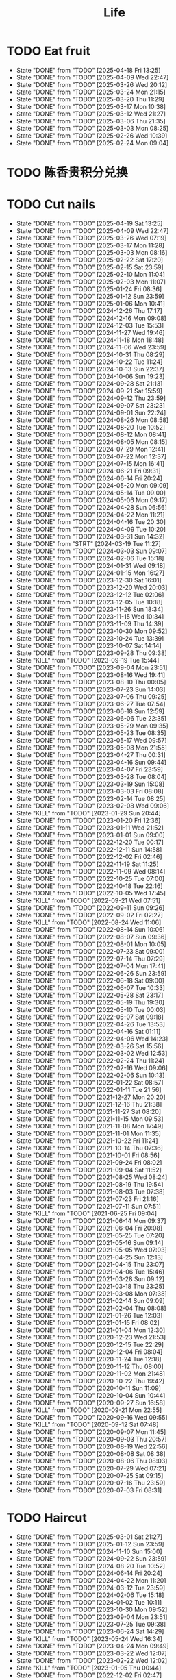 #+TITLE: Life
#+startup: overview
* TODO Eat fruit
SCHEDULED: <2025-04-20 Sun 20:10 .+2d>
:PROPERTIES:
:STYLE: habit
:LAST_REPEAT: [2025-04-18 Fri 13:25]
:END:
- State "DONE"       from "TODO"       [2025-04-18 Fri 13:25]
- State "DONE"       from "TODO"       [2025-04-09 Wed 22:47]
- State "DONE"       from "TODO"       [2025-03-26 Wed 20:12]
- State "DONE"       from "TODO"       [2025-03-24 Mon 21:15]
- State "DONE"       from "TODO"       [2025-03-20 Thu 11:29]
- State "DONE"       from "TODO"       [2025-03-17 Mon 10:38]
- State "DONE"       from "TODO"       [2025-03-12 Wed 21:27]
- State "DONE"       from "TODO"       [2025-03-06 Thu 21:35]
- State "DONE"       from "TODO"       [2025-03-03 Mon 08:25]
- State "DONE"       from "TODO"       [2025-02-26 Wed 10:39]
- State "DONE"       from "TODO"       [2025-02-24 Mon 09:04]
* TODO 陈香贵积分兑换
DEADLINE: <2025-12-31 Wed ++1y> SCHEDULED: <2025-12-01 Mon ++1y>
* TODO Cut nails
SCHEDULED: <2025-04-25 Fri 20:00 .+6d/9d>
:PROPERTIES:
:STYLE: habit
:LAST_REPEAT: [2025-04-19 Sat 13:25]
:END:
- State "DONE"       from "TODO"       [2025-04-19 Sat 13:25]
- State "DONE"       from "TODO"       [2025-04-09 Wed 22:47]
- State "DONE"       from "TODO"       [2025-03-26 Wed 07:19]
- State "DONE"       from "TODO"       [2025-03-17 Mon 11:28]
- State "DONE"       from "TODO"       [2025-03-03 Mon 08:16]
- State "DONE"       from "TODO"       [2025-02-22 Sat 17:20]
- State "DONE"       from "TODO"       [2025-02-15 Sat 23:59]
- State "DONE"       from "TODO"       [2025-02-10 Mon 11:04]
- State "DONE"       from "TODO"       [2025-02-03 Mon 11:07]
- State "DONE"       from "TODO"       [2025-01-24 Fri 08:36]
- State "DONE"       from "TODO"       [2025-01-12 Sun 23:59]
- State "DONE"       from "TODO"       [2025-01-06 Mon 10:41]
- State "DONE"       from "TODO"       [2024-12-26 Thu 17:17]
- State "DONE"       from "TODO"       [2024-12-16 Mon 09:08]
- State "DONE"       from "TODO"       [2024-12-03 Tue 15:53]
- State "DONE"       from "TODO"       [2024-11-27 Wed 19:46]
- State "DONE"       from "TODO"       [2024-11-18 Mon 18:48]
- State "DONE"       from "TODO"       [2024-11-06 Wed 23:59]
- State "DONE"       from "TODO"       [2024-10-31 Thu 08:29]
- State "DONE"       from "TODO"       [2024-10-22 Tue 11:24]
- State "DONE"       from "TODO"       [2024-10-13 Sun 22:37]
- State "DONE"       from "TODO"       [2024-10-06 Sun 19:23]
- State "DONE"       from "TODO"       [2024-09-28 Sat 21:13]
- State "DONE"       from "TODO"       [2024-09-21 Sat 15:59]
- State "DONE"       from "TODO"       [2024-09-12 Thu 23:59]
- State "DONE"       from "TODO"       [2024-09-07 Sat 23:23]
- State "DONE"       from "TODO"       [2024-09-01 Sun 22:24]
- State "DONE"       from "TODO"       [2024-08-26 Mon 08:58]
- State "DONE"       from "TODO"       [2024-08-20 Tue 10:52]
- State "DONE"       from "TODO"       [2024-08-12 Mon 08:41]
- State "DONE"       from "TODO"       [2024-08-05 Mon 08:15]
- State "DONE"       from "TODO"       [2024-07-29 Mon 12:41]
- State "DONE"       from "TODO"       [2024-07-22 Mon 12:37]
- State "DONE"       from "TODO"       [2024-07-15 Mon 16:41]
- State "DONE"       from "TODO"       [2024-06-21 Fri 09:31]
- State "DONE"       from "TODO"       [2024-06-14 Fri 20:24]
- State "DONE"       from "TODO"       [2024-05-20 Mon 09:09]
- State "DONE"       from "TODO"       [2024-05-14 Tue 09:00]
- State "DONE"       from "TODO"       [2024-05-06 Mon 09:17]
- State "DONE"       from "TODO"       [2024-04-28 Sun 06:56]
- State "DONE"       from "TODO"       [2024-04-22 Mon 11:21]
- State "DONE"       from "TODO"       [2024-04-16 Tue 20:30]
- State "DONE"       from "TODO"       [2024-04-09 Tue 10:20]
- State "DONE"       from "TODO"       [2024-03-31 Sun 14:32]
- State "DONE"       from "STRT"       [2024-03-19 Tue 11:27]
- State "DONE"       from "TODO"       [2024-03-03 Sun 09:07]
- State "DONE"       from "TODO"       [2024-02-06 Tue 15:18]
- State "DONE"       from "TODO"       [2024-01-31 Wed 09:18]
- State "DONE"       from "TODO"       [2024-01-15 Mon 16:27]
- State "DONE"       from "TODO"       [2023-12-30 Sat 16:01]
- State "DONE"       from "TODO"       [2023-12-20 Wed 20:03]
- State "DONE"       from "TODO"       [2023-12-12 Tue 02:06]
- State "DONE"       from "TODO"       [2023-12-05 Tue 10:18]
- State "DONE"       from "TODO"       [2023-11-26 Sun 18:34]
- State "DONE"       from "TODO"       [2023-11-15 Wed 10:34]
- State "DONE"       from "TODO"       [2023-11-09 Thu 14:39]
- State "DONE"       from "TODO"       [2023-10-30 Mon 09:52]
- State "DONE"       from "TODO"       [2023-10-24 Tue 13:39]
- State "DONE"       from "TODO"       [2023-10-07 Sat 14:14]
- State "DONE"       from "TODO"       [2023-09-28 Thu 09:38]
- State "KILL"       from "TODO"       [2023-09-19 Tue 15:44]
- State "DONE"       from "TODO"       [2023-09-04 Mon 23:51]
- State "DONE"       from "TODO"       [2023-08-16 Wed 19:41]
- State "DONE"       from "TODO"       [2023-08-10 Thu 00:05]
- State "DONE"       from "TODO"       [2023-07-23 Sun 14:03]
- State "DONE"       from "TODO"       [2023-07-06 Thu 09:25]
- State "DONE"       from "TODO"       [2023-06-27 Tue 07:54]
- State "DONE"       from "TODO"       [2023-06-18 Sun 12:59]
- State "DONE"       from "TODO"       [2023-06-06 Tue 22:35]
- State "DONE"       from "TODO"       [2023-05-29 Mon 09:35]
- State "DONE"       from "TODO"       [2023-05-23 Tue 08:35]
- State "DONE"       from "TODO"       [2023-05-17 Wed 09:57]
- State "DONE"       from "TODO"       [2023-05-08 Mon 21:55]
- State "DONE"       from "TODO"       [2023-04-27 Thu 00:31]
- State "DONE"       from "TODO"       [2023-04-16 Sun 09:44]
- State "DONE"       from "TODO"       [2023-04-07 Fri 23:59]
- State "DONE"       from "TODO"       [2023-03-28 Tue 08:04]
- State "DONE"       from "TODO"       [2023-03-19 Sun 15:08]
- State "DONE"       from "TODO"       [2023-03-03 Fri 08:08]
- State "DONE"       from "TODO"       [2023-02-14 Tue 08:25]
- State "DONE"       from "TODO"       [2023-02-08 Wed 09:06]
- State "KILL"       from "TODO"       [2023-01-29 Sun 20:44]
- State "DONE"       from "TODO"       [2023-01-20 Fri 12:36]
- State "DONE"       from "TODO"       [2023-01-11 Wed 21:52]
- State "DONE"       from "TODO"       [2023-01-01 Sun 09:00]
- State "DONE"       from "TODO"       [2022-12-20 Tue 00:17]
- State "DONE"       from "TODO"       [2022-12-11 Sun 14:58]
- State "DONE"       from "TODO"       [2022-12-02 Fri 02:46]
- State "DONE"       from "TODO"       [2022-11-19 Sat 11:25]
- State "DONE"       from "TODO"       [2022-11-09 Wed 08:14]
- State "DONE"       from "TODO"       [2022-10-25 Tue 07:00]
- State "DONE"       from "TODO"       [2022-10-18 Tue 22:16]
- State "DONE"       from "TODO"       [2022-10-05 Wed 17:45]
- State "KILL"       from "TODO"       [2022-09-21 Wed 07:51]
- State "DONE"       from "TODO"       [2022-09-11 Sun 09:26]
- State "DONE"       from "TODO"       [2022-09-02 Fri 02:27]
- State "KILL"       from "TODO"       [2022-08-24 Wed 11:06]
- State "DONE"       from "TODO"       [2022-08-14 Sun 10:06]
- State "DONE"       from "TODO"       [2022-08-07 Sun 09:36]
- State "DONE"       from "TODO"       [2022-08-01 Mon 10:05]
- State "DONE"       from "TODO"       [2022-07-23 Sat 09:00]
- State "DONE"       from "TODO"       [2022-07-14 Thu 07:29]
- State "DONE"       from "TODO"       [2022-07-04 Mon 17:41]
- State "DONE"       from "TODO"       [2022-06-26 Sun 23:59]
- State "DONE"       from "TODO"       [2022-06-18 Sat 09:00]
- State "DONE"       from "TODO"       [2022-06-07 Tue 10:33]
- State "DONE"       from "TODO"       [2022-05-28 Sat 23:17]
- State "DONE"       from "TODO"       [2022-05-19 Thu 19:30]
- State "DONE"       from "TODO"       [2022-05-10 Tue 00:03]
- State "DONE"       from "TODO"       [2022-05-07 Sat 09:18]
- State "DONE"       from "TODO"       [2022-04-26 Tue 13:53]
- State "DONE"       from "TODO"       [2022-04-16 Sat 01:11]
- State "DONE"       from "TODO"       [2022-04-06 Wed 14:23]
- State "DONE"       from "TODO"       [2022-03-26 Sat 15:56]
- State "DONE"       from "TODO"       [2022-03-02 Wed 12:53]
- State "DONE"       from "TODO"       [2022-02-24 Thu 11:24]
- State "DONE"       from "TODO"       [2022-02-16 Wed 09:06]
- State "DONE"       from "TODO"       [2022-02-06 Sun 10:13]
- State "DONE"       from "TODO"       [2022-01-22 Sat 08:57]
- State "DONE"       from "TODO"       [2022-01-11 Tue 21:56]
- State "DONE"       from "TODO"       [2021-12-27 Mon 20:20]
- State "DONE"       from "TODO"       [2021-12-16 Thu 21:38]
- State "DONE"       from "TODO"       [2021-11-27 Sat 08:20]
- State "DONE"       from "TODO"       [2021-11-15 Mon 09:53]
- State "DONE"       from "TODO"       [2021-11-08 Mon 17:49]
- State "DONE"       from "TODO"       [2021-11-01 Mon 11:35]
- State "DONE"       from "TODO"       [2021-10-22 Fri 11:24]
- State "DONE"       from "TODO"       [2021-10-14 Thu 07:36]
- State "DONE"       from "TODO"       [2021-10-01 Fri 08:56]
- State "DONE"       from "TODO"       [2021-09-24 Fri 08:02]
- State "DONE"       from "TODO"       [2021-09-04 Sat 11:52]
- State "DONE"       from "TODO"       [2021-08-25 Wed 08:24]
- State "DONE"       from "TODO"       [2021-08-19 Thu 19:54]
- State "DONE"       from "TODO"       [2021-08-03 Tue 07:38]
- State "DONE"       from "TODO"       [2021-07-23 Fri 21:16]
- State "DONE"       from "TODO"       [2021-07-11 Sun 07:51]
- State "KILL"       from "TODO"       [2021-06-25 Fri 09:04]
- State "DONE"       from "TODO"       [2021-06-14 Mon 09:37]
- State "DONE"       from "TODO"       [2021-06-04 Fri 20:08]
- State "DONE"       from "TODO"       [2021-05-25 Tue 07:20]
- State "DONE"       from "TODO"       [2021-05-16 Sun 09:14]
- State "DONE"       from "TODO"       [2021-05-05 Wed 07:03]
- State "DONE"       from "TODO"       [2021-04-25 Sun 12:13]
- State "DONE"       from "TODO"       [2021-04-15 Thu 23:07]
- State "DONE"       from "TODO"       [2021-04-06 Tue 15:46]
- State "DONE"       from "TODO"       [2021-03-28 Sun 09:12]
- State "DONE"       from "TODO"       [2021-03-18 Thu 23:25]
- State "DONE"       from "TODO"       [2021-03-08 Mon 07:38]
- State "DONE"       from "TODO"       [2021-02-14 Sun 09:09]
- State "DONE"       from "TODO"       [2021-02-04 Thu 08:08]
- State "DONE"       from "TODO"       [2021-01-26 Tue 12:03]
- State "DONE"       from "TODO"       [2021-01-15 Fri 08:02]
- State "DONE"       from "TODO"       [2021-01-04 Mon 12:30]
- State "DONE"       from "TODO"       [2020-12-23 Wed 21:53]
- State "DONE"       from "TODO"       [2020-12-15 Tue 22:29]
- State "DONE"       from "TODO"       [2020-12-04 Fri 08:04]
- State "DONE"       from "TODO"       [2020-11-24 Tue 12:18]
- State "DONE"       from "TODO"       [2020-11-12 Thu 08:00]
- State "DONE"       from "TODO"       [2020-11-02 Mon 21:48]
- State "DONE"       from "TODO"       [2020-10-22 Thu 19:42]
- State "DONE"       from "TODO"       [2020-10-11 Sun 11:09]
- State "DONE"       from "TODO"       [2020-10-04 Sun 10:44]
- State "DONE"       from "TODO"       [2020-09-27 Sun 16:58]
- State "KILL"       from "TODO"       [2020-09-21 Mon 22:55]
- State "DONE"       from "TODO"       [2020-09-16 Wed 09:55]
- State "KILL"       from "TODO"       [2020-09-12 Sat 07:48]
- State "DONE"       from "TODO"       [2020-09-07 Mon 11:45]
- State "DONE"       from "TODO"       [2020-09-03 Thu 20:57]
- State "DONE"       from "TODO"       [2020-08-19 Wed 22:56]
- State "DONE"       from "TODO"       [2020-08-08 Sat 08:38]
- State "DONE"       from "TODO"       [2020-08-06 Thu 08:03]
- State "DONE"       from "TODO"       [2020-07-29 Wed 07:21]
- State "DONE"       from "TODO"       [2020-07-25 Sat 09:15]
- State "DONE"       from "TODO"       [2020-07-16 Thu 23:59]
- State "DONE"       from "TODO"       [2020-07-03 Fri 08:31]
* TODO Haircut
SCHEDULED: <2025-04-24 Thu .+2m>
:PROPERTIES:
:LAST_REPEAT: [2025-03-01 Sat 21:27]
:STYLE: habit
:END:
- State "DONE"       from "TODO"       [2025-03-01 Sat 21:27]
- State "DONE"       from "TODO"       [2025-01-12 Sun 23:59]
- State "DONE"       from "TODO"       [2024-11-10 Sun 15:00]
- State "DONE"       from "TODO"       [2024-09-22 Sun 23:59]
- State "DONE"       from "TODO"       [2024-08-20 Tue 10:52]
- State "DONE"       from "TODO"       [2024-06-14 Fri 20:24]
- State "DONE"       from "TODO"       [2024-04-22 Mon 11:20]
- State "DONE"       from "TODO"       [2024-03-12 Tue 23:59]
- State "DONE"       from "TODO"       [2024-02-06 Tue 15:18]
- State "DONE"       from "TODO"       [2024-01-02 Tue 10:11]
- State "DONE"       from "TODO"       [2023-10-30 Mon 09:52]
- State "DONE"       from "TODO"       [2023-09-04 Mon 23:51]
- State "DONE"       from "TODO"       [2023-07-25 Tue 09:38]
- State "DONE"       from "TODO"       [2023-06-24 Sat 14:29]
- State "KILL"       from "TODO"       [2023-05-24 Wed 16:34]
- State "DONE"       from "TODO"       [2023-04-24 Mon 09:49]
- State "DONE"       from "TODO"       [2023-03-22 Wed 12:07]
- State "DONE"       from "TODO"       [2023-02-22 Wed 12:02]
- State "KILL"       from "TODO"       [2023-01-05 Thu 00:44]
- State "DONE"       from "TODO"       [2022-12-02 Fri 02:47]
- State "KILL"       from "TODO"       [2022-11-01 Tue 20:32]
- State "DONE"       from "TODO"       [2022-09-29 Thu 19:42]
- State "KILL"       from "TODO"       [2022-08-27 Sat 14:36]
- State "DONE"       from "TODO"       [2022-07-24 Sun 09:41]
- State "DONE"       from "TODO"       [2022-06-17 Fri 22:26]
- State "KILL"       from "TODO"       [2022-05-05 Thu 21:18]
- State "DONE"       from "TODO"       [2022-03-28 Mon 09:26]
- State "KILL"       from "TODO"       [2022-02-27 Sun 10:11]
- State "DONE"       from "TODO"       [2022-01-26 Wed 10:03]
- State "DONE"       from "TODO"       [2021-12-19 Sun 11:29]
- State "DONE"       from "TODO"       [2021-11-15 Mon 10:04]
- State "DONE"       from "TODO"       [2021-10-11 Mon 14:16]
- State "DONE"       from "TODO"       [2021-09-03 Fri 23:59]
- State "DONE"       from "TODO"       [2021-08-04 Wed 07:35]
- State "KILL"       from "TODO"       [2021-08-02 Mon 19:53]
- State "KILL"       from "TODO"       [2021-06-25 Fri 09:04]
- State "DONE"       from "TODO"       [2021-05-24 Mon 09:15]
- State "KILL"       from "TODO"       [2021-05-14 Fri 12:09]
- State "DONE"       from "TODO"       [2021-04-12 Mon 12:15]
- State "KILL"       from "TODO"       [2021-03-12 Fri 20:32]
- State "DONE"       from "TODO"       [2021-02-11 Thu 10:33]
[2021-02-10 Wed 10:54]
* TODO Vitamin
SCHEDULED: <2024-09-24 Tue .+2d/5d>
:PROPERTIES:
:LAST_REPEAT: [2024-09-22 Sun 23:59]
:STYLE: habit
:END:
- State "DONE"       from "TODO"       [2024-09-22 Sun 23:59]
- State "DONE"       from "TODO"       [2024-09-07 Sat 23:23]
- State "DONE"       from "TODO"       [2024-08-28 Wed 22:16]
- State "DONE"       from "TODO"       [2024-08-23 Fri 23:12]
- State "DONE"       from "TODO"       [2024-08-21 Wed 22:45]
- State "DONE"       from "TODO"       [2024-08-01 Thu 20:55]
- State "DONE"       from "TODO"       [2024-06-10 Mon 13:05]
- State "DONE"       from "TODO"       [2024-04-27 Sat 22:06]
- State "DONE"       from "TODO"       [2024-03-18 Mon 23:59]
- State "DONE"       from "TODO"       [2024-02-06 Tue 15:18]
- State "DONE"       from "TODO"       [2024-01-31 Wed 09:18]
- State "DONE"       from "TODO"       [2024-01-17 Wed 20:44]
- State "DONE"       from "TODO"       [2024-01-15 Mon 16:27]
- State "DONE"       from "TODO"       [2024-01-11 Thu 17:31]
- State "DONE"       from "TODO"       [2023-12-14 Thu 20:00]
- State "DONE"       from "TODO"       [2023-12-05 Tue 10:28]
- State "KILL"       from "TODO"       [2023-11-26 Sun 18:37]
- State "DONE"       from "TODO"       [2023-11-21 Tue 23:58]
- State "DONE"       from "TODO"       [2023-11-17 Fri 10:05]
- State "DONE"       from "TODO"       [2023-11-09 Thu 14:39]
- State "DONE"       from "TODO"       [2023-10-17 Tue 09:01]
- State "DONE"       from "TODO"       [2023-10-12 Thu 09:37]
- State "DONE"       from "TODO"       [2023-09-04 Mon 23:51]
- State "DONE"       from "TODO"       [2023-08-10 Thu 00:05]
- State "DONE"       from "TODO"       [2023-07-09 Sun 11:50]
- State "DONE"       from "TODO"       [2023-06-27 Tue 07:54]
- State "DONE"       from "TODO"       [2023-06-06 Tue 22:35]
- State "DONE"       from "TODO"       [2023-06-01 Thu 10:21]
- State "KILL"       from "TODO"       [2023-05-29 Mon 09:35]
- State "DONE"       from "TODO"       [2023-05-24 Wed 16:32]
- State "KILL"       from "TODO"       [2023-03-26 Sun 20:14]
- State "KILL"       from "TODO"       [2023-02-22 Wed 12:02]
- State "KILL"       from "TODO"       [2023-02-08 Wed 09:06]
- State "KILL"       from "TODO"       [2023-01-31 Tue 08:34]
- State "DONE"       from "TODO"       [2023-01-26 Thu 17:30]
- State "DONE"       from "TODO"       [2023-01-20 Fri 12:42]
- State "KILL"       from "TODO"       [2023-01-17 Tue 08:55]
- State "DONE"       from "TODO"       [2023-01-11 Wed 21:52]
- State "DONE"       from "TODO"       [2023-01-06 Fri 09:05]
- State "DONE"       from "TODO"       [2023-01-01 Sun 09:00]
- State "DONE"       from "TODO"       [2022-12-21 Wed 08:22]
- State "DONE"       from "TODO"       [2022-12-11 Sun 14:58]
- State "DONE"       from "TODO"       [2022-11-25 Fri 08:20]
- State "DONE"       from "TODO"       [2022-11-19 Sat 11:25]
- State "DONE"       from "TODO"       [2022-11-13 Sun 08:50]
- State "DONE"       from "TODO"       [2022-11-01 Tue 20:32]
- State "DONE"       from "TODO"       [2022-10-27 Thu 15:09]
- State "DONE"       from "TODO"       [2022-10-20 Thu 07:44]
- State "DONE"       from "TODO"       [2022-10-18 Tue 22:16]
- State "KILL"       from "TODO"       [2022-09-19 Mon 08:24]
- State "KILL"       from "TODO"       [2022-09-11 Sun 09:26]
- State "DONE"       from "TODO"       [2022-09-08 Thu 21:53]
- State "KILL"       from "TODO"       [2022-08-30 Tue 18:36]
- State "DONE"       from "TODO"       [2022-08-27 Sat 14:35]
- State "KILL"       from "TODO"       [2022-08-16 Tue 10:09]
- State "DONE"       from "TODO"       [2022-08-14 Sun 11:02]
- State "KILL"       from "TODO"       [2022-08-10 Wed 09:54]
- State "DONE"       from "TODO"       [2022-08-02 Tue 09:54]
- State "DONE"       from "TODO"       [2022-07-26 Tue 09:16]
- State "DONE"       from "TODO"       [2022-07-19 Tue 00:07]
- State "DONE"       from "TODO"       [2022-07-14 Thu 22:13]
- State "DONE"       from "TODO"       [2022-07-09 Sat 09:02]
- State "DONE"       from "TODO"       [2022-07-07 Thu 09:23]
- State "DONE"       from "TODO"       [2022-06-09 Thu 23:00]
- State "DONE"       from "TODO"       [2022-06-06 Mon 23:59]
- State "DONE"       from "TODO"       [2022-05-22 Sun 19:51]
- State "KILL"       from "TODO"       [2022-05-10 Tue 00:03]
- State "KILL"       from "TODO"       [2022-04-24 Sun 08:44]
- State "KILL"       from "TODO"       [2022-04-16 Sat 11:17]
- State "DONE"       from "TODO"       [2022-04-09 Sat 21:35]
- State "KILL"       from "TODO"       [2022-03-28 Mon 00:37]
- State "DONE"       from "TODO"       [2021-12-27 Mon 20:20]
- State "DONE"       from "TODO"       [2021-11-08 Mon 17:42]
- State "DONE"       from "TODO"       [2021-11-05 Fri 18:43]
- State "DONE"       from "TODO"       [2021-11-04 Thu 21:36]
- State "DONE"       from "TODO"       [2021-11-02 Tue 22:42]
- State "DONE"       from "TODO"       [2021-10-01 Fri 08:56]
- State "DONE"       from "TODO"       [2021-09-27 Mon 23:59]
- State "DONE"       from "TODO"       [2021-09-26 Sun 22:15]
- State "DONE"       from "TODO"       [2021-09-24 Fri 08:03]
- State "DONE"       from "TODO"       [2021-09-23 Thu 23:59]
- State "DONE"       from "TODO"       [2021-09-22 Wed 22:00]
- State "DONE"       from "TODO"       [2021-09-16 Thu 21:45]
- State "DONE"       from "TODO"       [2021-09-08 Wed 23:16]
- State "DONE"       from "TODO"       [2021-09-07 Sun 11:28]
- State "DONE"       from "TODO"       [2021-09-06 Sun 11:28]
- State "DONE"       from "TODO"       [2021-09-05 Sun 11:28]
- State "DONE"       from "TODO"       [2021-09-04 Sat 11:51]
- State "DONE"       from "TODO"       [2021-09-03 Fri 21:07]
- State "DONE"       from "TODO"       [2021-09-02 Tue 23:59]
- State "DONE"       from "TODO"       [2021-09-01 Tue 23:59]
- State "DONE"       from "TODO"       [2021-08-31 Tue 23:59]
- State "DONE"       from "TODO"       [2021-08-30 Mon 23:59]
- State "DONE"       from "TODO"       [2021-08-28 Sat 14:17]
- State "DONE"       from "TODO"       [2021-08-27 Fri 21:59]
- State "DONE"       from "TODO"       [2021-08-26 Thu 08:05]
- State "DONE"       from "TODO"       [2021-08-25 Wed 08:24]
- State "DONE"       from "TODO"       [2021-08-24 Tue 23:59]
- State "DONE"       from "TODO"       [2021-08-23 Mon 20:35]
- State "DONE"       from "TODO"       [2021-08-22 Sun 08:52]
- State "DONE"       from "TODO"       [2021-08-21 Sat 07:52]
- State "DONE"       from "TODO"       [2021-08-20 Fri 22:22]
- State "DONE"       from "TODO"       [2021-08-19 Thu 19:54]
- State "DONE"       from "LOOP"       [2021-08-18 Wed 19:49]
- State "DONE"       from "TODO"       [2021-08-12 Thu 08:11]
- State "DONE"       from "TODO"       [2021-08-11 Wed 22:52]
- State "DONE"       from "TODO"       [2021-08-10 Tue 07:22]
* TODO Do exercise
SCHEDULED: <2025-03-27 Thu .+2d/3d>
:PROPERTIES:
:LAST_REPEAT: [2025-03-25 Tue 10:00]
:STYLE: habit
:END:
- State "DONE"       from "TODO"       [2025-03-25 Tue 10:00]
- State "DONE"       from "TODO"       [2025-03-20 Thu 23:59]
- State "DONE"       from "TODO"       [2025-03-11 Tue 23:59]
- State "DONE"       from "TODO"       [2025-02-16 Sun 23:59]
- State "DONE"       from "TODO"       [2025-02-15 Sat 00:42]
- State "DONE"       from "TODO"       [2025-02-10 Mon 23:59]
- State "DONE"       from "TODO"       [2025-01-07 Tue 19:00]
- State "DONE"       from "TODO"       [2024-12-24 Tue 18:30]
- State "DONE"       from "TODO"       [2024-12-02 Mon 23:59]
- State "DONE"       from "TODO"       [2024-11-27 Wed 23:59]
- State "DONE"       from "TODO"       [2024-11-26 Tue 23:59]
- State "DONE"       from "TODO"       [2024-11-10 Sun 23:59]
- State "DONE"       from "TODO"       [2024-11-06 Wed 23:59]
- State "DONE"       from "TODO"       [2024-11-04 Mon 23:59]
- State "DONE"       from "TODO"       [2024-10-30 Wed 23:59]
- State "DONE"       from "TODO"       [2024-10-21 Mon 23:59]
- State "DONE"       from "TODO"       [2024-10-09 Wed 23:59]
- State "DONE"       from "TODO"       [2024-10-02 Wed 23:59]
- State "DONE"       from "TODO"       [2024-09-23 Mon 22:53]
- State "DONE"       from "TODO"       [2024-09-18 Wed 23:59]
- State "DONE"       from "TODO"       [2024-09-12 Thu 23:59]
- State "DONE"       from "TODO"       [2024-09-11 Wed 23:30]
- State "DONE"       from "TODO"       [2024-09-10 Tue 23:59]
- State "DONE"       from "TODO"       [2024-09-08 Sun 23:59]
- State "DONE"       from "TODO"       [2024-09-06 Fri 23:59]
- State "DONE"       from "TODO"       [2024-09-04 Wed 23:07]
- State "DONE"       from "TODO"       [2024-09-03 Tue 23:54]
- State "DONE"       from "TODO"       [2024-09-01 Sun 23:59]
- State "DONE"       from "TODO"       [2024-08-30 Fri 21:27]
- State "DONE"       from "TODO"       [2024-08-29 Thu 21:31]
- State "DONE"       from "TODO"       [2024-08-28 Wed 22:16]
- State "DONE"       from "TODO"       [2024-08-27 Tue 23:13]
- State "DONE"       from "TODO"       [2024-08-23 Fri 22:19]
- State "DONE"       from "TODO"       [2024-08-22 Thu 23:59]
- State "DONE"       from "TODO"       [2024-08-21 Wed 23:59]
- State "KILL"       from "TODO"       [2024-08-07 Wed 00:29]
- State "DONE"       from "TODO"       [2024-08-04 Sun 23:59]
- State "DONE"       from "TODO"       [2024-07-28 Sun 23:59]
- State "DONE"       from "TODO"       [2024-07-25 Thu 23:59]
- State "DONE"       from "TODO"       [2024-07-22 Mon 22:10]
- State "DONE"       from "TODO"       [2024-07-17 Wed 22:09]
- State "DONE"       from "TODO"       [2024-06-24 Mon 23:59]
- State "DONE"       from "TODO"       [2024-06-10 Mon 13:05]
- State "DONE"       from "TODO"       [2024-05-15 Wed 23:59]
- State "DONE"       from "TODO"       [2024-05-14 Tue 23:59]
- State "DONE"       from "TODO"       [2024-05-13 Mon 23:59]
- State "DONE"       from "TODO"       [2024-05-01 Wed 21:38]
- State "DONE"       from "TODO"       [2024-04-29 Mon 23:59]
- State "DONE"       from "TODO"       [2024-03-03 Sun 09:07]
- State "KILL"       from "TODO"       [2023-11-26 Sun 18:33]
- State "DONE"       from "TODO"       [2023-11-02 Thu 23:59]
- State "DONE"       from "TODO"       [2023-10-06 Fri 23:21]
- State "DONE"       from "TODO"       [2023-09-22 Fri 22:30]
- State "DONE"       from "TODO"       [2023-09-07 Thu 00:35]
- State "DONE"       from "TODO"       [2023-08-23 Wed 23:59]
- State "DONE"       from "TODO"       [2023-08-10 Thu 00:05]
- State "DONE"       from "TODO"       [2023-07-23 Sun 14:03]
- State "KILL"       from "TODO"       [2023-07-09 Sun 11:50]
- State "DONE"       from "TODO"       [2023-06-04 Sun 18:21]
- State "KILL"       from "TODO"       [2023-05-29 Mon 09:35]
- State "KILL"       from "TODO"       [2023-05-24 Wed 16:34]
- State "DONE"       from "TODO"       [2023-05-23 Tue 08:35]
- State "DONE"       from "TODO"       [2023-05-21 Sun 12:59]
- State "DONE"       from "TODO"       [2023-05-08 Mon 10:28]
- State "DONE"       from "TODO"       [2023-04-28 Fri 21:57]
- State "DONE"       from "TODO"       [2023-04-20 Thu 09:00]
- State "KILL"       from "TODO"       [2023-04-16 Sun 09:44]
- State "DONE"       from "TODO"       [2023-04-14 Fri 22:55]
- State "KILL"       from "TODO"       [2023-03-26 Sun 20:14]
- State "KILL"       from "TODO"       [2023-03-19 Sun 15:08]
- State "KILL"       from "TODO"       [2023-03-17 Fri 20:22]
- State "KILL"       from "TODO"       [2023-03-09 Thu 09:00]
- State "DONE"       from "TODO"       [2023-02-22 Wed 12:02]
- State "DONE"       from "TODO"       [2023-02-14 Tue 08:26]
- State "KILL"       from "TODO"       [2023-02-08 Wed 09:06]
- State "KILL"       from "TODO"       [2023-01-31 Tue 08:34]
- State "KILL"       from "TODO"       [2023-01-26 Thu 17:30]
- State "KILL"       from "TODO"       [2023-01-24 Tue 08:44]
- State "DONE"       from "TODO"       [2023-01-20 Fri 12:42]
- State "KILL"       from "TODO"       [2023-01-18 Wed 09:17]
- State "KILL"       from "TODO"       [2023-01-17 Tue 08:56]
- State "KILL"       from "TODO"       [2023-01-15 Sun 09:00]
- State "KILL"       from "TODO"       [2023-01-13 Fri 07:46]
- State "KILL"       from "TODO"       [2023-01-11 Wed 21:52]
- State "KILL"       from "TODO"       [2023-01-05 Thu 00:45]
- State "DONE"       from "TODO"       [2022-12-20 Tue 00:17]
- State "KILL"       from "TODO"       [2022-12-06 Tue 20:57]
- State "DONE"       from "TODO"       [2022-12-02 Fri 02:47]
- State "DONE"       from "TODO"       [2022-11-25 Fri 08:21]
- State "DONE"       from "TODO"       [2022-11-19 Sat 11:25]
- State "DONE"       from "TODO"       [2022-11-13 Sun 08:50]
- State "DONE"       from "TODO"       [2022-11-09 Wed 08:14]
- State "KILL"       from "TODO"       [2022-10-27 Thu 15:09]
- State "DONE"       from "TODO"       [2022-10-18 Tue 22:16]
- State "DONE"       from "TODO"       [2022-09-27 Tue 23:19]
- State "DONE"       from "TODO"       [2022-09-25 Sun 22:48]
- State "KILL"       from "TODO"       [2022-09-19 Mon 08:24]
- State "KILL"       from "TODO"       [2022-09-15 Thu 08:15]
- State "KILL"       from "TODO"       [2022-09-11 Sun 10:42]
- State "KILL"       from "TODO"       [2022-09-08 Thu 21:49]
- State "KILL"       from "TODO"       [2022-09-02 Fri 02:27]
- State "KILL"       from "TODO"       [2022-08-30 Tue 12:24]
- State "KILL"       from "TODO"       [2022-08-27 Sat 14:35]
- State "KILL"       from "TODO"       [2022-08-16 Tue 10:09]
- State "DONE"       from "TODO"       [2022-08-13 Sat 23:05]
- State "KILL"       from "TODO"       [2022-08-10 Wed 09:54]
- State "DONE"       from "TODO"       [2022-08-08 Mon 20:29]
- State "KILL"       from "TODO"       [2022-08-02 Tue 09:54]
- State "KILL"       from "TODO"       [2022-07-26 Tue 09:16]
- State "KILL"       from "TODO"       [2022-07-24 Sun 09:41]
- State "KILL"       from "TODO"       [2022-07-14 Thu 22:11]
- State "DONE"       from "TODO"       [2022-07-06 Wed 23:59]
- State "DONE"       from "TODO"       [2022-07-05 Tue 23:50]
- State "DONE"       from "TODO"       [2022-06-26 Sun 20:06]
- State "DONE"       from "TODO"       [2022-06-18 Sat 09:00]
- State "DONE"       from "TODO"       [2022-06-08 Wed 07:44]
- State "KILL"       from "TODO"       [2022-06-06 Mon 23:59]
- State "DONE"       from "TODO"       [2022-05-28 Sat 23:17]
- State "DONE"       from "TODO"       [2022-05-22 Sun 19:51]
- State "DONE"       from "TODO"       [2022-05-19 Thu 21:00]
- State "DONE"       from "TODO"       [2022-05-13 Fri 21:13]
- State "DONE"       from "TODO"       [2022-05-10 Tue 00:04]
- State "DONE"       from "TODO"       [2022-05-06 Fri 23:59]
- State "DONE"       from "TODO"       [2022-05-04 Wed 23:59]
- State "DONE"       from "TODO"       [2022-04-29 Fri 21:21]
- State "DONE"       from "TODO"       [2022-04-27 Wed 23:23]
- State "DONE"       from "TODO"       [2022-04-23 Sat 21:00]
- State "DONE"       from "TODO"       [2022-04-21 Thu 07:57]
- State "DONE"       from "TODO"       [2022-04-16 Sat 01:11]
- State "DONE"       from "TODO"       [2022-04-12 Tue 00:57]
- State "DONE"       from "TODO"       [2022-04-09 Sat 21:35]
- State "DONE"       from "TODO"       [2022-04-06 Wed 08:49]
- State "DONE"       from "TODO"       [2022-04-03 Sun 23:01]
- State "DONE"       from "TODO"       [2022-03-31 Thu 22:03]
- State "DONE"       from "TODO"       [2022-03-28 Mon 00:37]
- State "DONE"       from "TODO"       [2022-03-12 Sat 00:13]
- State "DONE"       from "TODO"       [2021-11-02 Tue 22:42]
- State "DONE"       from "TODO"       [2021-10-13 Wed 23:59]
- State "DONE"       from "TODO"       [2021-10-12 Tue 23:59]
- State "DONE"       from "TODO"       [2021-09-30 Thu 23:59]
- State "DONE"       from "TODO"       [2021-09-29 Wed 23:59]
- State "DONE"       from "TODO"       [2021-09-27 Mon 23:59]
- State "DONE"       from "TODO"       [2021-09-26 Sun 22:15]
- State "DONE"       from "TODO"       [2021-09-23 Thu 23:59]
- State "DONE"       from "TODO"       [2021-09-22 Wed 22:00]
- State "DONE"       from "TODO"       [2021-09-16 Thu 21:41]
- State "DONE"       from "TODO"       [2021-09-15 Wed 23:59]
- State "DONE"       from "TODO"       [2021-09-12 Sun 23:59]
- State "DONE"       from "TODO"       [2021-09-10 Fri 23:59]
- State "DONE"       from "TODO"       [2021-09-09 Thu 23:59]
- State "DONE"       from "TODO"       [2021-09-08 Wed 23:16]
- State "DONE"       from "TODO"       [2021-09-06 Mon 23:59]
- State "DONE"       from "TODO"       [2021-09-05 Sun 23:59]
- State "DONE"       from "TODO"       [2021-09-04 Sat 23:59]
- State "DONE"       from "TODO"       [2021-09-02 Thu 23:59]
- State "DONE"       from "TODO"       [2021-09-01 Wed 23:59]
- State "DONE"       from "TODO"       [2021-08-31 Tue 23:59]
- State "DONE"       from "TODO"       [2021-08-30 Mon 23:59]
- State "DONE"       from "TODO"       [2021-08-27 Fri 21:59]
- State "DONE"       from "TODO"       [2021-08-26 Thu 21:59]
- State "DONE"       from "TODO"       [2021-08-25 Wed 23:59]
- State "DONE"       from "TODO"       [2021-08-24 Tue 23:59]
- State "DONE"       from "TODO"       [2021-08-23 Mon 22:34]
- State "DONE"       from "TODO"       [2021-08-22 Sun 22:34]
- State "DONE"       from "TODO"       [2021-08-20 Fri 22:21]
- State "DONE"       from "TODO"       [2021-08-17 Tue 23:46]
* TODO Shave
SCHEDULED: <2025-04-22 Tue 07:15 .+4d/6d>
:PROPERTIES:
:STYLE: habit
:LAST_REPEAT: [2025-04-18 Fri 13:25]
:END:
- State "DONE"       from "TODO"       [2025-04-18 Fri 13:25]
- State "DONE"       from "TODO"       [2025-04-13 Sun 11:14]
- State "DONE"       from "TODO"       [2025-04-09 Wed 11:29]
- State "DONE"       from "TODO"       [2025-03-23 Sun 00:59]
- State "DONE"       from "TODO"       [2025-03-13 Thu 09:04]
- State "DONE"       from "TODO"       [2025-03-05 Wed 21:06]
- State "DONE"       from "TODO"       [2025-02-27 Thu 08:23]
- State "DONE"       from "TODO"       [2025-02-23 Sun 08:59]
- State "DONE"       from "TODO"       [2025-02-18 Tue 08:52]
- State "DONE"       from "TODO"       [2025-02-12 Wed 09:01]
- State "DONE"       from "TODO"       [2025-02-08 Sat 10:39]
- State "KILL"       from "TODO"       [2025-02-03 Mon 11:47]
- State "DONE"       from "TODO"       [2025-01-27 Mon 12:28]
- State "DONE"       from "TODO"       [2025-01-22 Wed 14:32]
- State "DONE"       from "TODO"       [2025-01-16 Thu 14:07]
- State "DONE"       from "TODO"       [2025-01-12 Sun 14:56]
- State "DONE"       from "TODO"       [2025-01-09 Thu 16:05]
- State "DONE"       from "TODO"       [2025-01-05 Sun 08:47]
- State "DONE"       from "TODO"       [2025-01-01 Wed 17:02]
- State "DONE"       from "TODO"       [2024-12-29 Sun 10:00]
- State "DONE"       from "TODO"       [2024-12-22 Sun 23:59]
- State "DONE"       from "TODO"       [2024-12-19 Thu 08:32]
- State "DONE"       from "TODO"       [2024-12-12 Thu 08:27]
- State "DONE"       from "TODO"       [2024-12-08 Sun 10:47]
- State "DONE"       from "TODO"       [2024-12-01 Sun 09:28]
- State "DONE"       from "TODO"       [2024-11-27 Wed 08:18]
- State "DONE"       from "TODO"       [2024-11-24 Sun 23:59]
- State "DONE"       from "TODO"       [2024-11-21 Thu 08:47]
- State "DONE"       from "TODO"       [2024-11-13 Wed 09:45]
- State "DONE"       from "TODO"       [2024-11-10 Sun 23:59]
- State "DONE"       from "TODO"       [2024-11-05 Tue 10:42]
- State "DONE"       from "TODO"       [2024-10-27 Sun 13:44]
- State "DONE"       from "TODO"       [2024-10-23 Wed 23:38]
- State "DONE"       from "TODO"       [2024-10-16 Wed 08:26]
- State "DONE"       from "TODO"       [2024-10-12 Sat 08:09]
- State "DONE"       from "TODO"       [2024-10-07 Mon 09:07]
- State "DONE"       from "TODO"       [2024-10-02 Wed 23:59]
- State "DONE"       from "TODO"       [2024-09-29 Sun 21:11]
- State "DONE"       from "TODO"       [2024-09-22 Sun 13:01]
- State "DONE"       from "TODO"       [2024-09-17 Tue 15:37]
- State "DONE"       from "TODO"       [2024-09-14 Sat 13:25]
- State "DONE"       from "TODO"       [2024-09-11 Wed 07:54]
- State "DONE"       from "TODO"       [2024-09-08 Sun 08:57]
- State "DONE"       from "TODO"       [2024-09-02 Mon 09:15]
- State "DONE"       from "TODO"       [2024-08-30 Fri 21:27]
- State "DONE"       from "TODO"       [2024-08-26 Mon 08:06]
- State "DONE"       from "TODO"       [2024-08-19 Mon 23:59]
- State "DONE"       from "TODO"       [2024-08-15 Thu 05:30]
- State "DONE"       from "TODO"       [2024-08-09 Fri 11:50]
- State "DONE"       from "TODO"       [2024-08-06 Tue 08:04]
- State "DONE"       from "TODO"       [2024-08-01 Thu 08:13]
- State "DONE"       from "TODO"       [2024-07-29 Mon 08:11]
- State "DONE"       from "TODO"       [2024-07-26 Fri 16:51]
- State "DONE"       from "TODO"       [2024-07-22 Mon 12:36]
- State "DONE"       from "TODO"       [2024-07-15 Mon 16:41]
- State "DONE"       from "TODO"       [2024-07-08 Mon 09:17]
- State "DONE"       from "TODO"       [2024-06-17 Mon 09:24]
- State "DONE"       from "TODO"       [2024-06-10 Mon 13:05]
- State "DONE"       from "TODO"       [2024-06-02 Sun 10:14]
- State "DONE"       from "TODO"       [2024-05-17 Fri 07:23]
- State "DONE"       from "TODO"       [2024-05-06 Mon 09:17]
- State "DONE"       from "TODO"       [2024-05-01 Wed 21:38]
- State "DONE"       from "TODO"       [2024-04-26 Fri 12:42]
- State "DONE"       from "TODO"       [2024-04-22 Mon 11:20]
- State "DONE"       from "TODO"       [2024-04-17 Wed 17:41]
- State "DONE"       from "TODO"       [2024-03-28 Thu 11:56]
- State "DONE"       from "TODO"       [2024-03-19 Tue 11:21]
- State "DONE"       from "TODO"       [2024-03-06 Wed 08:41]
- State "DONE"       from "TODO"       [2024-03-03 Sun 09:07]
- State "DONE"       from "TODO"       [2024-02-26 Mon 11:00]
- State "DONE"       from "TODO"       [2024-02-18 Sun 10:17]
- State "DONE"       from "TODO"       [2024-02-03 Sat 09:24]
- State "DONE"       from "TODO"       [2024-01-30 Tue 19:07]
- State "DONE"       from "TODO"       [2024-01-19 Fri 10:31]
- State "DONE"       from "TODO"       [2024-01-15 Mon 16:27]
- State "DONE"       from "TODO"       [2024-01-02 Tue 10:11]
- State "DONE"       from "TODO"       [2023-12-29 Fri 12:06]
- State "DONE"       from "TODO"       [2023-12-24 Sun 18:13]
- State "DONE"       from "TODO"       [2023-12-20 Wed 20:03]
- State "DONE"       from "TODO"       [2023-12-14 Thu 20:29]
- State "DONE"       from "TODO"       [2023-12-12 Tue 02:06]
- State "DONE"       from "TODO"       [2023-12-05 Tue 10:28]
- State "DONE"       from "TODO"       [2023-11-26 Sun 18:34]
- State "DONE"       from "TODO"       [2023-11-19 Sun 10:43]
- State "DONE"       from "TODO"       [2023-11-17 Fri 10:05]
- State "DONE"       from "TODO"       [2023-11-12 Sun 09:12]
- State "DONE"       from "TODO"       [2023-11-09 Thu 14:39]
- State "DONE"       from "TODO"       [2023-11-03 Fri 09:26]
- State "DONE"       from "TODO"       [2023-10-30 Mon 09:52]
- State "DONE"       from "TODO"       [2023-10-24 Tue 13:40]
- State "DONE"       from "TODO"       [2023-10-19 Thu 09:16]
- State "DONE"       from "TODO"       [2023-10-11 Wed 09:07]
- State "DONE"       from "STRT"       [2023-10-09 Mon 14:16]
- State "DONE"       from "TODO"       [2023-09-28 Thu 09:38]
- State "DONE"       from "TODO"       [2023-09-22 Fri 16:09]
- State "DONE"       from "TODO"       [2023-09-10 Sun 14:15]
- State "DONE"       from "TODO"       [2023-09-05 Tue 08:44]
- State "DONE"       from "TODO"       [2023-08-21 Mon 12:42]
- State "DONE"       from "TODO"       [2023-08-10 Thu 07:36]
- State "DONE"       from "TODO"       [2023-07-27 Thu 09:03]
- State "DONE"       from "TODO"       [2023-07-23 Sun 14:03]
- State "DONE"       from "TODO"       [2023-07-06 Thu 09:25]
- State "DONE"       from "TODO"       [2023-07-04 Tue 10:21]
- State "DONE"       from "TODO"       [2023-06-24 Sat 14:29]
- State "DONE"       from "TODO"       [2023-06-18 Sun 12:59]
- State "DONE"       from "TODO"       [2023-06-07 Wed 09:22]
- State "DONE"       from "TODO"       [2023-05-30 Tue 19:23]
- State "DONE"       from "TODO"       [2023-05-25 Thu 20:18]
- State "DONE"       from "TODO"       [2023-05-21 Sun 09:00]
- State "DONE"       from "TODO"       [2023-05-17 Wed 09:56]
- State "DONE"       from "TODO"       [2023-05-11 Thu 09:14]
- State "DONE"       from "TODO"       [2023-05-08 Mon 10:28]
- State "DONE"       from "TODO"       [2023-04-27 Thu 00:31]
- State "DONE"       from "TODO"       [2023-04-19 Wed 07:15]
- State "DONE"       from "TODO"       [2023-04-16 Sun 09:44]
- State "DONE"       from "TODO"       [2023-04-12 Wed 11:40]
- State "DONE"       from "TODO"       [2023-04-09 Sun 08:33]
- State "DONE"       from "TODO"       [2023-04-07 Fri 20:10]
- State "DONE"       from "TODO"       [2023-04-05 Wed 09:58]
- State "DONE"       from "TODO"       [2023-04-01 Sat 08:37]
- State "DONE"       from "TODO"       [2023-03-30 Thu 15:53]
- State "DONE"       from "TODO"       [2023-03-28 Tue 08:04]
- State "DONE"       from "TODO"       [2023-03-26 Sun 10:22]
- State "DONE"       from "TODO"       [2023-03-21 Tue 14:44]
- State "DONE"       from "TODO"       [2023-03-19 Sun 15:08]
- State "DONE"       from "TODO"       [2023-03-13 Mon 11:46]
- State "DONE"       from "TODO"       [2023-03-11 Sat 09:00]
- State "DONE"       from "TODO"       [2023-03-07 Tue 18:45]
- State "DONE"       from "TODO"       [2023-03-03 Fri 08:08]
- State "DONE"       from "TODO"       [2023-02-26 Sun 08:27]
- State "DONE"       from "TODO"       [2023-02-22 Wed 12:02]
- State "DONE"       from "TODO"       [2023-02-20 Mon 19:57]
- State "DONE"       from "TODO"       [2023-02-17 Fri 06:53]
- State "DONE"       from "TODO"       [2023-02-14 Tue 08:25]
- State "DONE"       from "TODO"       [2023-02-10 Fri 09:00]
- State "KILL"       from "TODO"       [2023-02-08 Wed 09:06]
- State "DONE"       from "TODO"       [2023-02-04 Sat 00:01]
- State "DONE"       from "TODO"       [2023-01-31 Tue 08:34]
- State "DONE"       from "TODO"       [2023-01-28 Sat 19:40]
- State "DONE"       from "TODO"       [2023-01-25 Wed 10:21]
- State "DONE"       from "TODO"       [2023-01-23 Mon 10:51]
- State "DONE"       from "TODO"       [2023-01-19 Thu 07:47]
- State "KILL"       from "TODO"       [2023-01-17 Tue 08:55]
- State "DONE"       from "TODO"       [2023-01-15 Sun 09:00]
- State "KILL"       from "TODO"       [2023-01-13 Fri 07:46]
- State "DONE"       from "TODO"       [2023-01-11 Wed 21:52]
- State "DONE"       from "TODO"       [2023-01-08 Sun 09:12]
- State "DONE"       from "TODO"       [2023-01-06 Fri 08:49]
- State "DONE"       from "TODO"       [2023-01-02 Mon 11:44]
- State "DONE"       from "TODO"       [2022-12-21 Wed 08:22]
- State "DONE"       from "TODO"       [2022-12-17 Sat 14:00]
- State "DONE"       from "TODO"       [2022-12-15 Thu 11:45]
- State "DONE"       from "TODO"       [2022-12-11 Sun 14:58]
- State "DONE"       from "TODO"       [2022-12-06 Tue 20:57]
- State "DONE"       from "TODO"       [2022-12-03 Sat 10:16]
- State "DONE"       from "TODO"       [2022-11-30 Wed 09:43]
- State "DONE"       from "TODO"       [2022-11-28 Mon 20:31]
- State "DONE"       from "TODO"       [2022-11-25 Fri 08:21]
- State "KILL"       from "TODO"       [2022-11-22 Tue 12:11]
- State "DONE"       from "TODO"       [2022-11-14 Mon 12:42]
- State "DONE"       from "TODO"       [2022-11-08 Tue 09:27]
- State "DONE"       from "TODO"       [2022-11-04 Fri 19:02]
- State "DONE"       from "TODO"       [2022-10-30 Sun 13:35]
- State "KILL"       from "TODO"       [2022-10-27 Thu 15:09]
- State "DONE"       from "TODO"       [2022-10-25 Tue 07:00]
- State "DONE"       from "TODO"       [2022-10-20 Thu 07:44]
- State "DONE"       from "TODO"       [2022-10-18 Tue 22:16]
- State "KILL"       from "TODO"       [2022-10-08 Sat 08:53]
- State "DONE"       from "TODO"       [2022-10-06 Thu 07:14]
- State "DONE"       from "TODO"       [2022-10-02 Sun 07:22]
- State "DONE"       from "TODO"       [2022-09-29 Thu 19:42]
- State "KILL"       from "TODO"       [2022-09-25 Sun 22:48]
- State "DONE"       from "TODO"       [2022-09-22 Thu 13:56]
- State "DONE"       from "TODO"       [2022-09-19 Mon 08:24]
- State "DONE"       from "TODO"       [2022-09-16 Fri 10:50]
- State "DONE"       from "TODO"       [2022-09-13 Tue 12:48]
- State "DONE"       from "TODO"       [2022-09-11 Sun 09:26]
- State "KILL"       from "TODO"       [2022-09-08 Thu 21:53]
- State "DONE"       from "TODO"       [2022-09-06 Tue 07:42]
- State "DONE"       from "TODO"       [2022-09-04 Sun 07:41]
- State "DONE"       from "TODO"       [2022-09-01 Thu 08:03]
- State "KILL"       from "TODO"       [2022-08-27 Sat 14:36]
- State "DONE"       from "TODO"       [2022-08-24 Wed 10:52]
- State "DONE"       from "TODO"       [2022-08-16 Tue 10:09]
- State "DONE"       from "TODO"       [2022-08-14 Sun 10:06]
- State "KILL"       from "TODO"       [2022-08-12 Fri 07:57]
- State "KILL"       from "TODO"       [2022-08-10 Wed 09:54]
- State "DONE"       from "TODO"       [2022-08-08 Mon 20:29]
- State "DONE"       from "TODO"       [2022-08-05 Fri 07:31]
- State "DONE"       from "TODO"       [2022-08-02 Tue 09:54]
- State "KILL"       from "TODO"       [2022-07-29 Fri 07:34]
- State "DONE"       from "TODO"       [2022-07-26 Tue 09:16]
- State "DONE"       from "TODO"       [2022-07-24 Sun 09:41]
- State "DONE"       from "TODO"       [2022-07-20 Wed 07:33]
- State "DONE"       from "TODO"       [2022-07-18 Mon 12:07]
- State "DONE"       from "TODO"       [2022-07-16 Sat 12:55]
- State "DONE"       from "TODO"       [2022-07-14 Thu 12:31]
- State "DONE"       from "TODO"       [2022-07-12 Tue 07:21]
- State "DONE"       from "TODO"       [2022-07-08 Fri 07:20]
- State "DONE"       from "TODO"       [2022-07-06 Wed 23:59]
- State "DONE"       from "TODO"       [2022-06-27 Mon 07:19]
- State "DONE"       from "TODO"       [2022-06-18 Sat 09:00]
- State "DONE"       from "TODO"       [2022-06-08 Wed 07:44]
- State "KILL"       from "TODO"       [2022-05-31 Tue 16:57]
- State "DONE"       from "TODO"       [2022-05-28 Sat 23:16]
- State "DONE"       from "TODO"       [2022-05-21 Sat 23:59]
- State "DONE"       from "TODO"       [2022-05-18 Wed 19:30]
- State "KILL"       from "TODO"       [2022-05-12 Thu 20:18]
- State "KILL"       from "TODO"       [2022-05-10 Tue 00:04]
- State "DONE"       from "TODO"       [2022-05-07 Sat 09:18]
- State "DONE"       from "TODO"       [2022-04-27 Wed 23:23]
- State "DONE"       from "TODO"       [2022-04-24 Sun 08:43]
- State "DONE"       from "TODO"       [2022-04-21 Thu 07:57]
- State "KILL"       from "TODO"       [2022-04-18 Mon 13:23]
- State "DONE"       from "TODO"       [2022-04-16 Sat 11:17]
- State "DONE"       from "TODO"       [2022-04-09 Sat 13:32]
- State "DONE"       from "TODO"       [2022-04-05 Tue 08:54]
- State "DONE"       from "TODO"       [2022-04-02 Sat 22:53]
- State "DONE"       from "TODO"       [2022-03-28 Mon 20:15]
- State "DONE"       from "TODO"       [2022-03-26 Sat 15:25]
- State "KILL"       from "TODO"       [2022-03-10 Thu 15:45]
- State "DONE"       from "TODO"       [2022-03-08 Tue 08:31]
- State "DONE"       from "TODO"       [2022-03-06 Sun 23:59]
- State "DONE"       from "TODO"       [2022-03-04 Fri 11:01]
- State "DONE"       from "TODO"       [2022-03-02 Wed 12:53]
- State "DONE"       from "TODO"       [2022-02-28 Mon 09:21]
- State "DONE"       from "TODO"       [2022-02-26 Sat 20:18]
- State "DONE"       from "TODO"       [2022-02-24 Thu 11:24]
- State "DONE"       from "TODO"       [2022-02-22 Tue 11:42]
- State "DONE"       from "TODO"       [2022-02-19 Sat 14:57]
- State "DONE"       from "TODO"       [2022-02-17 Thu 08:06]
- State "DONE"       from "TODO"       [2022-02-14 Mon 09:51]
- State "DONE"       from "TODO"       [2022-02-10 Thu 23:59]
- State "DONE"       from "TODO"       [2022-02-06 Sun 10:13]
- State "DONE"       from "TODO"       [2022-01-28 Fri 23:59]
- State "DONE"       from "TODO"       [2022-01-26 Wed 10:03]
- State "DONE"       from "TODO"       [2022-01-24 Mon 16:58]
- State "DONE"       from "TODO"       [2022-01-19 Wed 09:13]
- State "DONE"       from "TODO"       [2022-01-18 Tue 09:40]
* TODO Clean Glasses
SCHEDULED: <2025-04-22 Tue .+3d/5d>
:PROPERTIES:
:STYLE: habit
:LAST_REPEAT: [2025-04-19 Sat 22:09]
:END:
- State "DONE"       from "TODO"       [2025-04-19 Sat 22:09]
- State "DONE"       from "TODO"       [2025-04-16 Wed 10:44]
- State "DONE"       from "TODO"       [2025-04-11 Fri 11:15]
- State "DONE"       from "TODO"       [2025-04-09 Wed 22:47]
- State "DONE"       from "TODO"       [2025-03-24 Mon 10:12]
- State "DONE"       from "TODO"       [2025-03-21 Fri 11:05]
- State "DONE"       from "TODO"       [2025-03-12 Wed 21:27]
- State "DONE"       from "TODO"       [2025-03-03 Mon 08:25]
- State "DONE"       from "TODO"       [2025-02-26 Wed 10:39]
- State "DONE"       from "TODO"       [2025-02-20 Thu 16:03]
- State "DONE"       from "TODO"       [2025-02-15 Sat 23:59]
- State "DONE"       from "TODO"       [2025-02-10 Mon 10:32]
- State "DONE"       from "TODO"       [2025-02-03 Mon 11:49]
- State "DONE"       from "TODO"       [2025-01-24 Fri 14:32]
- State "DONE"       from "TODO"       [2025-01-13 Mon 14:56]
- State "DONE"       from "TODO"       [2025-01-08 Wed 09:39]
- State "DONE"       from "TODO"       [2025-01-03 Fri 09:21]
- State "DONE"       from "TODO"       [2024-12-30 Mon 15:27]
- State "DONE"       from "TODO"       [2024-12-23 Mon 10:14]
- State "DONE"       from "TODO"       [2024-12-18 Wed 23:59]
- State "DONE"       from "TODO"       [2024-12-03 Tue 15:53]
- State "DONE"       from "TODO"       [2024-11-25 Mon 21:59]
- State "DONE"       from "TODO"       [2024-11-10 Sun 23:59]
- State "DONE"       from "TODO"       [2024-11-04 Mon 23:59]
- State "DONE"       from "TODO"       [2024-10-28 Mon 11:34]
- State "DONE"       from "TODO"       [2024-10-22 Tue 11:24]
- State "DONE"       from "TODO"       [2024-10-15 Tue 23:59]
- State "DONE"       from "TODO"       [2024-10-10 Thu 22:10]
- State "DONE"       from "TODO"       [2024-10-03 Thu 11:02]
- State "DONE"       from "TODO"       [2024-09-27 Fri 10:35]
- State "DONE"       from "TODO"       [2024-09-19 Thu 08:49]
- State "DONE"       from "TODO"       [2024-09-14 Sat 13:25]
- State "DONE"       from "TODO"       [2024-09-09 Mon 09:19]
- State "DONE"       from "TODO"       [2024-09-02 Mon 09:17]
- State "DONE"       from "TODO"       [2024-08-26 Mon 08:08]
- State "DONE"       from "TODO"       [2024-08-20 Tue 10:52]
- State "DONE"       from "TODO"       [2024-08-08 Thu 09:35]
- State "DONE"       from "TODO"       [2024-08-05 Mon 08:15]
- State "DONE"       from "TODO"       [2024-07-29 Mon 12:44]
- State "DONE"       from "TODO"       [2024-07-22 Mon 12:37]
- State "DONE"       from "TODO"       [2024-07-15 Mon 16:41]
- State "DONE"       from "TODO"       [2024-06-21 Fri 09:31]
- State "DONE"       from "TODO"       [2024-06-14 Fri 20:25]
- State "DONE"       from "TODO"       [2024-06-06 Thu 09:24]
- State "DONE"       from "TODO"       [2024-05-14 Tue 09:00]
- State "DONE"       from "TODO"       [2024-05-08 Wed 16:22]
- State "DONE"       from "TODO"       [2024-04-24 Wed 10:28]
- State "DONE"       from "TODO"       [2024-04-09 Tue 10:20]
- State "DONE"       from "TODO"       [2024-03-19 Tue 11:27]
- State "DONE"       from "TODO"       [2024-03-03 Sun 09:07]
- State "DONE"       from "TODO"       [2024-02-18 Sun 10:18]
- State "DONE"       from "TODO"       [2024-01-31 Wed 09:20]
- State "DONE"       from "TODO"       [2024-01-05 Fri 18:35]
- State "DONE"       from "TODO"       [2023-12-20 Wed 20:03]
- State "DONE"       from "TODO"       [2023-12-12 Tue 10:01]
- State "DONE"       from "TODO"       [2023-12-05 Tue 10:18]
- State "DONE"       from "TODO"       [2023-11-19 Sun 10:43]
- State "DONE"       from "TODO"       [2023-11-05 Sun 15:14]
- State "DONE"       from "TODO"       [2023-10-20 Fri 09:31]
- State "DONE"       from "TODO"       [2023-10-06 Fri 23:22]
- State "DONE"       from "TODO"       [2023-09-19 Tue 09:26]
- State "DONE"       from "TODO"       [2023-09-06 Wed 17:40]
- State "DONE"       from "TODO"       [2023-08-23 Wed 23:59]
- State "DONE"       from "TODO"       [2023-08-10 Thu 14:09]
- State "DONE"       from "TODO"       [2023-07-23 Sun 14:03]
- State "DONE"       from "TODO"       [2023-07-11 Tue 09:47]
- State "DONE"       from "TODO"       [2023-06-04 Sun 18:21]
- State "DONE"       from "TODO"       [2023-05-24 Wed 16:34]
- State "DONE"       from "TODO"       [2023-05-17 Wed 09:57]
- State "DONE"       from "TODO"       [2023-04-28 Fri 21:57]
- State "DONE"       from "TODO"       [2023-04-09 Sun 09:36]
- State "DONE"       from "TODO"       [2023-03-26 Sun 20:14]
- State "DONE"       from "TODO"       [2023-03-17 Fri 20:22]
- State "DONE"       from "TODO"       [2023-03-10 Fri 09:00]
- State "DONE"       from "TODO"       [2023-03-03 Fri 08:08]
- State "DONE"       from "TODO"       [2023-02-22 Wed 12:02]
- State "DONE"       from "TODO"       [2023-02-04 Sat 23:33]
- State "DONE"       from "TODO"       [2023-01-20 Fri 12:38]
- State "DONE"       from "TODO"       [2023-01-05 Thu 00:44]
- State "DONE"       from "TODO"       [2022-12-18 Sun 10:16]
- State "DONE"       from "TODO"       [2022-11-30 Wed 09:43]
- State "DONE"       from "TODO"       [2022-11-13 Sun 08:50]
- State "DONE"       from "TODO"       [2022-10-27 Thu 15:09]
- State "DONE"       from "TODO"       [2022-10-18 Tue 22:16]
- State "DONE"       from "TODO"       [2022-09-29 Thu 19:42]
- State "DONE"       from "TODO"       [2022-09-13 Tue 12:48]
- State "DONE"       from "TODO"       [2022-08-30 Tue 18:36]
- State "DONE"       from "TODO"       [2022-08-13 Sat 23:05]
- State "DONE"       from "TODO"       [2022-07-29 Fri 07:33]
- State "DONE"       from "TODO"       [2022-07-14 Thu 07:29]
- State "DONE"       from "TODO"       [2022-07-04 Mon 17:41]
- State "DONE"       from "TODO"       [2022-06-18 Sat 09:02]
- State "DONE"       from "TODO"       [2022-05-30 Mon 20:29]
- State "DONE"       from "TODO"       [2022-05-11 Wed 20:23]
- State "DONE"       from "TODO"       [2022-04-27 Wed 23:23]
- State "DONE"       from "TODO"       [2022-04-10 Sun 12:08]
- State "DONE"       from "TODO"       [2022-03-26 Sat 14:18]
- State "DONE"       from "TODO"       [2022-03-18 Fri 08:40]
- State "DONE"       from "TODO"       [2022-03-02 Wed 23:59]
- State "DONE"       from "TODO"       [2022-02-24 Thu 11:24]
- State "DONE"       from "TODO"       [2022-02-17 Thu 10:11]
* TODO Trim nose hair
SCHEDULED: <2025-05-22 Thu .+2m>
:PROPERTIES:
:STYLE: habit
:LAST_REPEAT: [2025-03-22 Sat 08:00]
:END:
- State "DONE"       from "TODO"       [2025-03-22 Sat 08:00]
- State "DONE"       from "TODO"       [2025-01-06 Mon 20:57]
- State "DONE"       from "TODO"       [2024-09-22 Sun 23:59]
- State "DONE"       from "TODO"       [2024-08-20 Tue 10:52]
- State "DONE"       from "TODO"       [2024-07-17 Wed 22:23]
- State "DONE"       from "TODO"       [2024-06-02 Sun 10:15]
- State "DONE"       from "TODO"       [2024-04-24 Wed 10:28]
- State "KILL"       from "TODO"       [2024-03-06 Wed 08:41]
- State "KILL"       from "TODO"       [2024-02-06 Tue 15:17]
- State "DONE"       from "TODO"       [2023-12-30 Sat 16:01]
- State "DONE"       from "TODO"       [2023-11-12 Sun 09:12]
- State "DONE"       from "TODO"       [2023-10-06 Fri 23:22]
- State "DONE"       from "TODO"       [2023-08-21 Mon 12:43]
- State "DONE"       from "TODO"       [2023-06-18 Sun 12:59]
- State "DONE"       from "TODO"       [2023-05-17 Wed 09:57]
- State "KILL"       from "TODO"       [2023-04-07 Fri 23:59]
- State "DONE"       from "TODO"       [2023-01-24 Tue 08:44]
- State "DONE"       from "TODO"       [2022-11-19 Sat 11:25]
- State "KILL"       from "TODO"       [2022-09-14 Wed 08:24]
- State "DONE"       from "TODO"       [2022-07-14 Thu 07:29]
- State "DONE"       from "TODO"       [2022-05-10 Tue 00:03]
- State "DONE"       from "TODO"       [2022-03-26 Sat 15:56]
- State "KILL"       from "TODO"       [2022-02-10 Thu 11:48]
- State "DONE"       from "TODO"       [2022-01-26 Wed 10:03]
* TODO Clean bathroom
SCHEDULED: <2025-03-09 Sun .+2w>
:PROPERTIES:
:STYLE: habit
:LAST_REPEAT: [2025-02-23 Sun 11:19]
:END:
- State "DONE"       from "TODO"       [2025-02-23 Sun 11:19]
- State "DONE"       from "TODO"       [2024-12-18 Wed 23:59]
- State "DONE"       from "TODO"       [2024-11-27 Wed 19:48]
- State "DONE"       from "TODO"       [2024-10-30 Wed 16:43]
- State "DONE"       from "TODO"       [2024-10-06 Sun 19:21]
- State "DONE"       from "TODO"       [2024-09-23 Mon 22:53]
- State "DONE"       from "TODO"       [2024-09-07 Sat 18:24]
- State "DONE"       from "TODO"       [2024-08-22 Thu 12:18]
- State "DONE"       from "TODO"       [2024-07-22 Mon 12:36]
- State "DONE"       from "TODO"       [2024-07-15 Mon 16:42]
* TODO Drink water
SCHEDULED: <2025-04-21 Mon 14:10 .+1d>
:PROPERTIES:
:STYLE: habit
:LAST_REPEAT: [2025-04-20 Sun 10:07]
:END:
- State "DONE"       from "TODO"       [2025-04-20 Sun 10:07]
- State "DONE"       from "TODO"       [2025-04-19 Sat 13:25]
- State "DONE"       from "TODO"       [2025-04-13 Sun 11:14]
- State "DONE"       from "TODO"       [2025-04-11 Fri 11:15]
- State "DONE"       from "TODO"       [2025-04-09 Wed 15:35]
- State "DONE"       from "TODO"       [2025-03-29 Sat 18:23]
- State "DONE"       from "TODO"       [2025-03-26 Wed 20:12]
- State "DONE"       from "TODO"       [2025-03-25 Tue 21:35]
- State "DONE"       from "TODO"       [2025-03-24 Mon 13:58]
- State "DONE"       from "TODO"       [2025-03-23 Sun 00:59]
- State "DONE"       from "TODO"       [2025-03-20 Thu 23:59]
- State "DONE"       from "TODO"       [2025-03-13 Thu 15:35]
- State "DONE"       from "TODO"       [2025-03-12 Wed 21:26]
- State "DONE"       from "TODO"       [2025-03-07 Fri 20:19]
- State "DONE"       from "TODO"       [2025-03-06 Thu 21:36]
- State "DONE"       from "TODO"       [2025-03-04 Tue 21:30]
- State "DONE"       from "TODO"       [2025-02-28 Fri 13:58]
- State "DONE"       from "TODO"       [2025-02-27 Thu 20:16]
- State "DONE"       from "TODO"       [2025-02-26 Wed 10:42]
- State "DONE"       from "TODO"       [2025-02-23 Sun 23:37]
- State "DONE"       from "TODO"       [2025-02-22 Sat 17:20]
- State "DONE"       from "TODO"       [2025-02-21 Fri 16:04]
- State "DONE"       from "TODO"       [2025-02-20 Thu 16:03]
- State "DONE"       from "TODO"       [2025-02-18 Tue 10:05]
- State "DONE"       from "TODO"       [2025-02-17 Mon 18:04]
- State "DONE"       from "TODO"       [2025-02-16 Sun 10:42]
- State "DONE"       from "TODO"       [2025-02-15 Sat 17:38]
- State "DONE"       from "TODO"       [2025-02-14 Fri 17:23]
- State "DONE"       from "TODO"       [2025-02-13 Thu 17:11]
- State "DONE"       from "TODO"       [2025-02-11 Tue 15:20]
- State "DONE"       from "TODO"       [2025-02-10 Mon 23:37]
- State "KILL"       from "TODO"       [2025-02-08 Sat 10:39]
- State "DONE"       from "TODO"       [2025-02-06 Thu 16:56]
- State "KILL"       from "TODO"       [2025-02-03 Mon 11:47]
- State "DONE"       from "TODO"       [2025-01-28 Tue 18:12]
- State "DONE"       from "TODO"       [2025-01-27 Mon 12:28]
- State "DONE"       from "TODO"       [2025-01-17 Fri 13:14]
- State "DONE"       from "TODO"       [2025-01-16 Thu 14:07]
- State "DONE"       from "TODO"       [2025-01-15 Wed 15:14]
- State "DONE"       from "TODO"       [2025-01-14 Tue 13:21]
- State "DONE"       from "TODO"       [2025-01-13 Mon 17:52]
- State "DONE"       from "TODO"       [2025-01-09 Thu 16:05]
- State "DONE"       from "TODO"       [2025-01-08 Wed 09:38]
- State "DONE"       from "TODO"       [2025-01-07 Tue 13:56]
- State "DONE"       from "TODO"       [2025-01-06 Mon 20:25]
- State "DONE"       from "TODO"       [2024-12-30 Mon 15:27]
- State "DONE"       from "TODO"       [2024-12-26 Thu 17:18]
- State "DONE"       from "TODO"       [2024-12-25 Wed 09:32]
- State "DONE"       from "TODO"       [2024-12-24 Tue 17:07]
- State "DONE"       from "TODO"       [2024-12-23 Mon 10:14]
- State "DONE"       from "TODO"       [2024-12-18 Wed 23:59]
- State "DONE"       from "TODO"       [2024-12-06 Fri 16:02]
- State "DONE"       from "TODO"       [2024-12-04 Wed 17:03]
- State "DONE"       from "TODO"       [2024-12-03 Tue 15:53]
- State "DONE"       from "TODO"       [2024-11-28 Thu 16:37]
- State "DONE"       from "TODO"       [2024-11-27 Wed 19:46]
- State "DONE"       from "TODO"       [2024-11-25 Mon 21:58]
- State "DONE"       from "TODO"       [2024-11-18 Mon 18:48]
- State "DONE"       from "TODO"       [2024-11-11 Mon 16:42]
- State "DONE"       from "TODO"       [2024-11-08 Fri 08:30]
- State "DONE"       from "TODO"       [2024-11-06 Wed 23:59]
- State "DONE"       from "TODO"       [2024-11-04 Mon 23:59]
- State "DONE"       from "TODO"       [2024-10-31 Thu 00:08]
- State "DONE"       from "TODO"       [2024-10-30 Wed 16:31]
* Car
** TODO 汽车年检
SCHEDULED: <2025-07-18 Fri .+1y> DEADLINE: <2025-08-31 Sun .+1y>
:PROPERTIES:
:LAST_REPEAT: [2024-07-18 Thu 18:40]
:END:
- State "DONE"       from "TODO"       [2024-07-18 Thu 18:40]
- State "DONE"       from "TODO"       [2023-08-10 Thu 00:03]
** TODO 车辆续保
DEADLINE: <2026-03-19 Thu> SCHEDULED: <2026-02-19 Thu .+1y>
:PROPERTIES:
:LAST_REPEAT: [2025-03-17 Mon 15:03]
:END:
- State "DONE"       from "TODO"       [2025-03-17 Mon 15:03]
** TODO Wash Car
SCHEDULED: <2025-06-12 Thu .+2m>
:PROPERTIES:
:STYLE: habit
:LAST_REPEAT: [2025-04-12 Sat 10:44]
:END:
- State "DONE"       from "TODO"       [2025-04-12 Sat 10:44]
- State "DONE"       from "TODO"       [2025-01-25 Sat 18:36]
- State "DONE"       from "TODO"       [2024-11-24 Sun 19:54]
- State "DONE"       from "TODO"       [2024-09-01 Sun 12:25]
- State "DONE"       from "TODO"       [2024-01-02 Tue 10:11]
- State "DONE"       from "TODO"       [2023-11-26 Sun 18:33]
- State "DONE"       from "TODO"       [2023-10-06 Fri 23:22]
- State "KILL"       from "TODO"       [2023-09-22 Fri 22:30]
- State "KILL"       from "TODO"       [2023-08-21 Mon 12:42]
- State "KILL"       from "TODO"       [2023-05-29 Mon 09:35]
- State "DONE"       from "TODO"       [2023-04-17 Mon 21:43]
- State "DONE"       from "TODO"       [2023-03-17 Fri 20:22]
- State "DONE"       from "TODO"       [2023-01-24 Tue 08:44]
- State "KILL"       from "TODO"       [2022-12-19 Mon 19:59]
- State "KILL"       from "TODO"       [2022-11-19 Sat 18:54]
- State "KILL"       from "TODO"       [2022-10-08 Sat 08:53]
- State "KILL"       from "TODO"       [2022-09-02 Fri 02:27]
- State "KILL"       from "TODO"       [2022-07-30 Sat 09:23]
- State "KILL"       from "TODO"       [2022-07-14 Thu 23:19]
- State "DONE"       from "TODO"       [2022-06-27 Mon 07:18]
- State "KILL"       from "TODO"       [2022-06-20 Mon 14:04]
- State "KILL"       from "TODO"       [2022-05-31 Tue 16:57]
- State "KILL"       from "TODO"       [2022-05-05 Thu 21:18]
- State "KILL"       from "TODO"       [2022-04-09 Sat 13:33]
- State "KILL"       from "TODO"       [2022-03-26 Sat 15:56]
- State "KILL"       from "TODO"       [2022-02-22 Tue 07:49]
- State "DONE"       from "TODO"       [2022-02-06 Sun 10:14]
- State "DONE"       from "TODO"       [2022-01-26 Wed 10:03]
** TODO Add windshield washer fluid
SCHEDULED: <2025-09-05 Fri .+9m>
:PROPERTIES:
:STYLE:    habit
:LAST_REPEAT: [2024-11-05 Tue 10:41]
:END:
- State "DONE"       from "TODO"       [2024-11-05 Tue 10:41]
- State "DONE"       from "TODO"       [2024-01-31 Wed 09:17]
** TODO Renew driver's license
SCHEDULED: <2034-04-17 Wed> DEADLINE: <2034-06-20 Thu>
